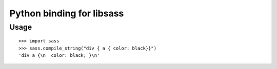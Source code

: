 Python binding for libsass
==========================


Usage
-----

::

   >>> import sass
   >>> sass.compile_string("div { a { color: black}}")
   'div a {\n  color: black; }\n'

